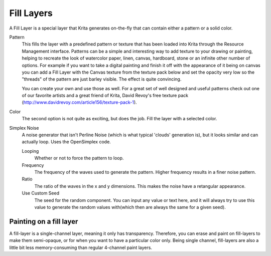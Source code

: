 .. meta::
   :description:
        How to use fill layers in Krita.

.. metadata-placeholder

   :authors: - Wolthera van Hövell tot Westerflier <griffinvalley@gmail.com>
             - Scott Petrovic
             - Alan
   :license: GNU free documentation license 1.3 or later.

.. index:: Layers, Fill, Generator
.. _fill_layers:

===========
Fill Layers
===========

A Fill Layer is a special layer that Krita generates on-the-fly that can contain either a pattern or a solid color.

.. image:: /images/layers/Fill_Layer.png

Pattern
    This fills the layer with a predefined pattern or texture that has been loaded into Krita through the Resource Management interface.  Patterns can be a simple and interesting way to add texture to your drawing or painting, helping to recreate the look of watercolor paper, linen, canvas, hardboard, stone or an infinite other number of options.  For example if you want to take a digital painting and finish it off with the appearance of it being on canvas you can add a Fill Layer with the Canvas texture from the texture pack below and set the opacity very low so the "threads" of the pattern are just barley visible.  The effect is quite convincing. 

    You can create your own and use those as well.  For a great set of well designed and useful patterns check out one of our favorite artists and a great friend of Krita, David Revoy's free texture pack (http://www.davidrevoy.com/article156/texture-pack-1).

Color
    The second option is not quite as exciting, but does the job. Fill the layer with a selected color.
    
Simplex Noise
    .. versionadded:: 4.2
    
    A noise generator that isn't Perline Noise (which is what typical 'clouds' generation is), but it looks similar and can actually loop. Uses the OpenSimplex code.
    
    Looping
        Whether or not to force the pattern to loop.
    Frequency
        The frequency of the waves used to generate the pattern. Higher frequency results in a finer noise pattern.
    Ratio
        The ratio of the waves in the x and y dimensions. This makes the noise have a retangular appearance.
    Use Custom Seed
        The seed for the random component. You can input any value or text here, and it will always try to use this value to generate the random values with(which then are always the same for a given seed).

Painting on a fill layer
------------------------

A fill-layer is a single-channel layer, meaning it only has transparency. Therefore, you can erase and paint on fill-layers to make them semi-opaque, or for when you want to have a particular color only. Being single channel, fill-layers are also a little bit less memory-consuming than regular 4-channel paint layers.
